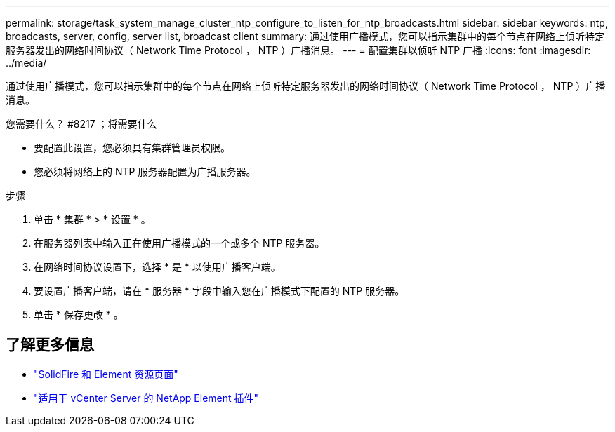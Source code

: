 ---
permalink: storage/task_system_manage_cluster_ntp_configure_to_listen_for_ntp_broadcasts.html 
sidebar: sidebar 
keywords: ntp, broadcasts, server, config, server list, broadcast client 
summary: 通过使用广播模式，您可以指示集群中的每个节点在网络上侦听特定服务器发出的网络时间协议（ Network Time Protocol ， NTP ）广播消息。 
---
= 配置集群以侦听 NTP 广播
:icons: font
:imagesdir: ../media/


[role="lead"]
通过使用广播模式，您可以指示集群中的每个节点在网络上侦听特定服务器发出的网络时间协议（ Network Time Protocol ， NTP ）广播消息。

.您需要什么？ #8217 ；将需要什么
* 要配置此设置，您必须具有集群管理员权限。
* 您必须将网络上的 NTP 服务器配置为广播服务器。


.步骤
. 单击 * 集群 * > * 设置 * 。
. 在服务器列表中输入正在使用广播模式的一个或多个 NTP 服务器。
. 在网络时间协议设置下，选择 * 是 * 以使用广播客户端。
. 要设置广播客户端，请在 * 服务器 * 字段中输入您在广播模式下配置的 NTP 服务器。
. 单击 * 保存更改 * 。




== 了解更多信息

* https://www.netapp.com/data-storage/solidfire/documentation["SolidFire 和 Element 资源页面"^]
* https://docs.netapp.com/us-en/vcp/index.html["适用于 vCenter Server 的 NetApp Element 插件"^]

